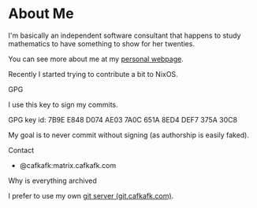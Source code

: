 * About Me
I'm basically an independent software consultant that 
happens to study mathematics to have something to show
for her twenties.

You can see more about me at my [[https://cafkafk.com][personal webpage]].

Recently I started trying to contribute a bit to NixOS.

**** GPG
I use this key to sign my commits.

GPG key id: 7B9E E848 D074 AE03 7A0C 651A 8ED4 DEF7 375A 30C8

My goal is to never commit without signing (as authorship is easily faked).

**** Contact
- @cafkafk:matrix.cafkafk.com

**** Why is everything archived
I prefer to use my own [[https://git.cafkafk.com][git server (git.cafkafk.com)]].


#+html: <img src="https://github-readme-stats.vercel.app/api/top-langs/?username=cafkafk&layout=compact&hide=css,shell,makefile"></img>
# #+html: <img src="https://github-readme-stats.vercel.app/api?username=cafkafk&count_private=true&show_icons=true&theme=radical&hide_border=true&hide_title=true"></img>
